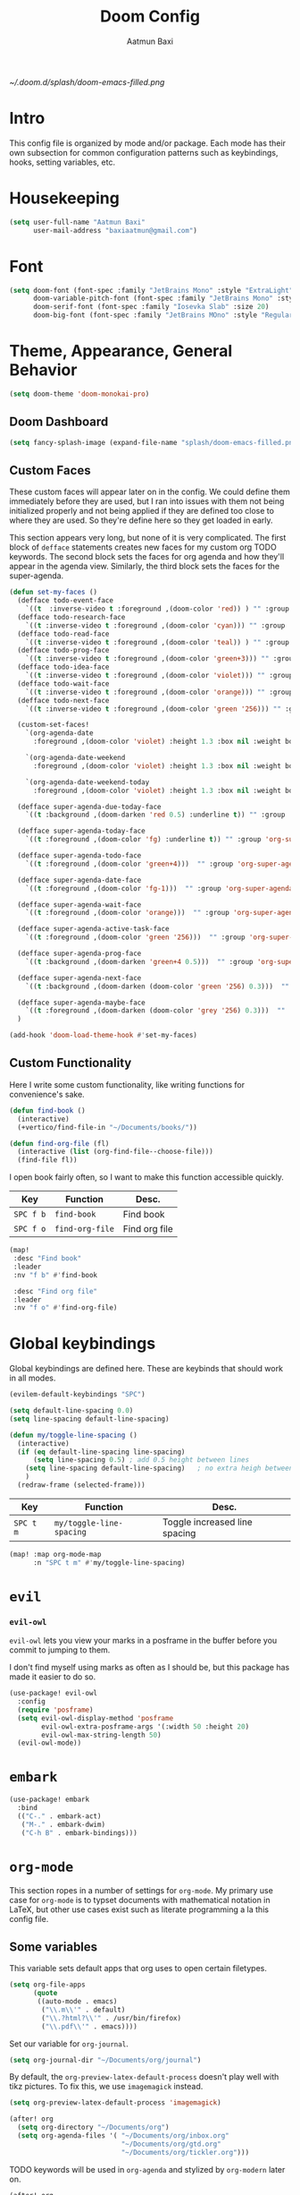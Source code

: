 #+title: Doom Config
#+author: Aatmun Baxi
#+created: Tue Dec 27 12:04:20 2022
#+PROPERTY: header-args :tangle config.el
#+options:

:headers:
#+LATEX_CLASS: article
#+LATEX_CLASS_OPTIONS: [16pt]
#+LATEX_HEADER: \usepackage[margin=0.75in]{geometry}
#+LATEX_HEADER: \usepackage{minted}
#+LATEX_HEADER: \usepackage[noabbrev,nameinlink]{cleveref}
#+latex_header_extra: \newglossaryentry{something}{name={something},description={something}}

#+LATEX_COMPILER: xelatex
:END:

[[~/.doom.d/splash/doom-emacs-filled.png]]
* Intro
This config file is organized by mode and/or package.
Each mode has their own subsection for common configuration patterns such as keybindings, hooks, setting variables, etc.

* Housekeeping
#+begin_src emacs-lisp
(setq user-full-name "Aatmun Baxi"
      user-mail-address "baxiaatmun@gmail.com")
#+end_src
* Font
#+begin_src emacs-lisp
(setq doom-font (font-spec :family "JetBrains Mono" :style "ExtraLight" :size 18)
      doom-variable-pitch-font (font-spec :family "JetBrains Mono" :style "ExtraLight" :size 18)
      doom-serif-font (font-spec :family "Iosevka Slab" :size 20)
      doom-big-font (font-spec :family "JetBrains MOno" :style "Regular" :size 24))
#+end_src

* Theme, Appearance, General Behavior
#+begin_src emacs-lisp
(setq doom-theme 'doom-monokai-pro)
#+end_src

** Doom Dashboard
#+begin_src emacs-lisp
(setq fancy-splash-image (expand-file-name "splash/doom-emacs-filled.png" doom-user-dir))
#+end_src
** Custom Faces
These custom faces will appear later on in the config.
We could define them immediately before they are used, but I ran into issues with them not being initialized properly and not being applied if they are defined too close to where they are used.
So they're define here so they get loaded in early.

This section appears very long, but none of it is very complicated.
The first block of =defface= statements creates new faces for my custom org TODO keywords.
The second block sets the faces for org agenda and how they'll appear in the agenda view.
Similarly, the third block sets the faces for the super-agenda.

#+begin_src emacs-lisp
(defun set-my-faces ()
  (defface todo-event-face
    `((t  :inverse-video t :foreground ,(doom-color 'red)) ) "" :group 'org-modern-faces)
  (defface todo-research-face
    `((t :inverse-video t :foreground ,(doom-color 'cyan))) "" :group 'org-modern-faces)
  (defface todo-read-face
    `((t :inverse-video t :foreground ,(doom-color 'teal)) ) "" :group 'org-modern-faces)
  (defface todo-prog-face
    `((t :inverse-video t :foreground ,(doom-color 'green+3))) "" :group 'org-modern-faces)
  (defface todo-idea-face
    `((t :inverse-video t :foreground ,(doom-color 'violet))) "" :group 'org-modern-faces)
  (defface todo-wait-face
    `((t :inverse-video t :foreground ,(doom-color 'orange))) "" :group 'org-modern-faces)
  (defface todo-next-face
    `((t :inverse-video t :foreground ,(doom-color 'green '256))) "" :group 'org-modern-faces)

  (custom-set-faces!
    `(org-agenda-date
      :foreground ,(doom-color 'violet) :height 1.3 :box nil :weight bold)

    `(org-agenda-date-weekend
      :foreground ,(doom-color 'violet) :height 1.3 :box nil :weight bold)

    `(org-agenda-date-weekend-today
      :foreground ,(doom-color 'violet) :height 1.3 :box nil :weight bold))

  (defface super-agenda-due-today-face
    `((t :background ,(doom-darken 'red 0.5) :underline t)) "" :group 'org-super-agenda)

  (defface super-agenda-today-face
    `((t :foreground ,(doom-color 'fg) :underline t)) "" :group 'org-super-agenda)

  (defface super-agenda-todo-face
    `((t :foreground ,(doom-color 'green+4)))  "" :group 'org-super-agenda )

  (defface super-agenda-date-face
    `((t :foreground ,(doom-color 'fg-1)))  "" :group 'org-super-agenda )

  (defface super-agenda-wait-face
    `((t :foreground ,(doom-color 'orange)))  "" :group 'org-super-agenda )

  (defface super-agenda-active-task-face
    `((t :foreground ,(doom-color 'green '256)))  "" :group 'org-super-agenda )

  (defface super-agenda-prog-face
    `((t :background ,(doom-darken 'green+4 0.5)))  "" :group 'org-super-agenda )

  (defface super-agenda-next-face
    `((t :background ,(doom-darken (doom-color 'green '256) 0.3)))  "" :group 'org-super-agenda )

  (defface super-agenda-maybe-face
    `((t :foreground ,(doom-darken (doom-color 'grey '256) 0.3)))  "" :group 'org-super-agenda )
  )

(add-hook 'doom-load-theme-hook #'set-my-faces)
#+end_src

** Custom Functionality
Here I write some custom functionality, like writing functions for convenience's sake.
#+begin_src emacs-lisp
(defun find-book ()
  (interactive)
  (+vertico/find-file-in "~/Documents/books/"))

(defun find-org-file (fl)
  (interactive (list (org-find-file--choose-file)))
  (find-file fl))
#+end_src

#+RESULTS:
: find-org-file

I open book fairly often, so I want to make this function accessible quickly.
| Key     | Function      | Desc.         |
|---------+---------------+---------------|
| =SPC f b= | =find-book=     | Find book     |
| =SPC f o= | =find-org-file= | Find org file |
#+begin_src emacs-lisp
(map!
 :desc "Find book"
 :leader
 :nv "f b" #'find-book

 :desc "Find org file"
 :leader
 :nv "f o" #'find-org-file)
#+end_src

#+RESULTS:
: find-org-file

* Global keybindings
Global keybindings are defined here.
These are keybinds that should work in all modes.
#+begin_src emacs-lisp
(evilem-default-keybindings "SPC")
#+end_src

#+begin_src emacs-lisp
(setq default-line-spacing 0.0)
(setq line-spacing default-line-spacing)
#+end_src

#+begin_src emacs-lisp
(defun my/toggle-line-spacing ()
  (interactive)
  (if (eq default-line-spacing line-spacing)
      (setq line-spacing 0.5) ; add 0.5 height between lines
    (setq line-spacing default-line-spacing)   ; no extra heigh between lines
    )
  (redraw-frame (selected-frame)))
#+end_src

| Key     | Function               | Desc.                         |
|---------+------------------------+-------------------------------|
| =SPC t m= | =my/toggle-line-spacing= | Toggle increased line spacing |
#+begin_src emacs-lisp
(map! :map org-mode-map
      :n "SPC t m" #'my/toggle-line-spacing)
#+end_src

* =evil=
*** =evil-owl=
=evil-owl= lets you view your marks in a posframe in the buffer before you commit to jumping to them.

I don't find myself using marks as often as I should be, but this package has made it easier to do so.
#+begin_src emacs-lisp
(use-package! evil-owl
  :config
  (require 'posframe)
  (setq evil-owl-display-method 'posframe
        evil-owl-extra-posframe-args '(:width 50 :height 20)
        evil-owl-max-string-length 50)
  (evil-owl-mode))
#+end_src
* =embark=
#+begin_src emacs-lisp
(use-package! embark
  :bind
  (("C-." . embark-act)
   ("M-." . embark-dwim)
   ("C-h B" . embark-bindings)))
#+end_src
* =org-mode=
This section ropes in a number of settings for =org-mode=.
My primary use case for =org-mode= is to typset documents with mathematical notation in  \LaTeX, but other use cases exist such as literate programming a la this config file.

** Some variables
This variable sets default apps that org uses to open certain filetypes.
          #+begin_src emacs-lisp
(setq org-file-apps
      (quote
       ((auto-mode . emacs)
        ("\\.m\\'" . default)
        ("\\.?html?\\'" . /usr/bin/firefox)
        ("\\.pdf\\'" . emacs))))
          #+end_src

Set our variable for =org-journal=.
          #+begin_src emacs-lisp
(setq org-journal-dir "~/Documents/org/journal")
          #+end_src

By default, the =org-preview-latex-default-process= doesn't play well with tikz pictures.
To fix this, we use =imagemagick= instead.
          #+begin_src emacs-lisp
(setq org-preview-latex-default-process 'imagemagick)
          #+end_src
         #+begin_src emacs-lisp
(after! org
  (setq org-directory "~/Documents/org")
  (setq org-agenda-files '( "~/Documents/org/inbox.org"
                            "~/Documents/org/gtd.org"
                            "~/Documents/org/tickler.org")))
          #+end_src

TODO keywords will be used in =org-agenda= and stylized by =org-modern= later on.
          #+begin_src emacs-lisp
(after! org
  (setq org-todo-keywords        ; This overwrites the default Doom org-todo-keywords
        '((sequence
           "TODO(t)"           ; A task that is ready to be tackled
           "NEXT(n)"           ; This task is actionable
           "PROG(g)"           ; A task in progress
           "PROJ(p)"           ; A project
           "RSCH(r)"           ; A task that neeeds to be researched
           "IDEA(i)"           ; An idea
           "EVENT(e)"           ; An event
           "READ(R)"           ; Thing to read
           "WAIT(w)"           ; This task is waiting on someone/thing
           "MAYBE(m)"           ; This task is a maybe

           "DRAFT(D)"           ; Draft tag for ox-hugo
           "|"                 ; The pipe necessary to separate "active" states and "inactive" states
           "DONE(d)"           ; Task has been completed
           "CANCELLED(c)" ))  ; Task has been cancelled
        )
  )
          #+end_src

          #+begin_src emacs-lisp
(after! org
  (setq org-structure-template-alist
        '
        (("a" . "export ascii")
         ("c" . "center")
         ("C" . "comment")
         ("e" . "equation")
         ("E" . "export")
         ("h" . "export html")
         ("l" . "export latex")
         ("q" . "quote")
         ("s" . "src")
         ("v" . "verse"))
        ))
          #+end_src

** Hooks
These will be activated when =org-mode= is opened.
          #+begin_src emacs-lisp
(defun my/org-hooks ()
  (mixed-pitch-mode)
  (org-cdlatex-mode)
  (display-line-numbers-mode -1)
  (visual-fill-column-mode)
  (evil-tex-mode)
  (org-appear-mode)
  )

(add-hook 'org-mode-hook  'my/org-hooks)
          #+end_src
** Appearance
Specify sizes of org headlines by level.
              #+begin_src emacs-lisp
(custom-set-faces!
  '(org-level-1 :inherit outline-1 :height 2.0)
  '(org-level-2 :inherit outline-2 :height 1.8)
  '(org-level-3 :inherit outline-3 :height 1.5)
  '(org-level-4 :inherit outline-4 :height 1.2)
  '(org-level-5 :inherit outline-5 :height 1.0))
              #+end_src

Startup with all trees folded and format some org features
          #+begin_src emacs-lisp
(after! org
  (setq org-highlight-latex-and-related '(latex script entities))
  (setq org-startup-folded t            ;; Start org with all headings folded
        org-startup-indented nil
        org-startup-with-inline-images t ;; Start with inline images showing
        org-fontify-whole-heading-line t ;; Fontify various lines
        org-fontify-done-headline t ;; ..=..
        org-fontify-quote-and-verse-blocks nil
        org-ellipsis "  "                 ;; Change folded ellipsis character
        org-image-actual-width 400     ;; Size of inline images
        org-hide-emphasis-markers t  ;; Hide ==,//,** emphasis markers
        org-indent-mode nil
        )
  )
#+end_src

* =bibtex=
Bibtex is a bibliography package used for \LaTeX.
We configure some of its settings here.
              #+begin_src emacs-lisp
(setq LaTeX-always-use-Biber t)
(setq bibtex-dialect 'biblatex)
(setq bibtex-completion-bibliography "~/Documents/bib/reference-texts.bib")
              #+end_src

* =org-super-agenda=
              #+begin_src emacs-lisp
(use-package! org-super-agenda
  :config
  (require 'doom-themes)
  (require 'org-modern)
  (setq org-agenda-include-deadlines t
        org-agenda-block-separator nil
        org-agenda-compact-blocks nil
        org-agenda-start-day nil ;; i.e. today
        org-agenda-span 1)
  (custom-set-faces!
    `(org-super-agenda-header
      :background "bg" :overline t :height 1.2))
  (setq org-agenda-custom-commands
        '(("s" "Super view"
           ((agenda "" ((org-super-agenda-groups
                         '((:name "Due Today❗"
                            :deadline today
                            :order 0)
                           (:name "Todo ✍️"
                            :todo ("PROG" "WAIT" "NEXT")
                            :and (:todo "TODO" :scheduled today)
                            :and (:todo "TODO" :deadline today)
                            :habit t
                            :order 2)
                           (:name "Coming up 🕙"
                            :scheduled future
                            :deadline future
                            :order 3)))))
            (alltodo ""
                     ((org-agenda-overriding-header "")
                      (org-super-agenda-groups
                       '(
                         (:name "On Campus 🏫"
                          :tag ("@campus" "@blocker")
                          :order 5)

                         (:name "Maybe / To Read 🤔"
                          :todo ("IDEA" "READ" "MAYBE")
                          :order 10)

                         (:discard (:children nil))

                         (:name "Unscheduled"
                          :children ("TODO" "DONE")
                          :and (:scheduled nil :deadline nil)
                          :order 6)))))))))
  (org-super-agenda-mode))
#+end_src

* =org-modern=
We will set custom faces for each of the TODO keywords in the above list.
Some modifications were made to the following [[https://discourse.doomemacs.org/t/change-style-of-idea-in-org-mode/3041/4][reference.]]
#+begin_src emacs-lisp
(use-package! org-modern
  :demand t
  :after org
  :hook (org-mode . org-modern-mode)
  :init
  (setq org-modern-block-fringe 0)
  (setq org-modern-todo-faces
        '(
          ("PROG" . 'todo-prog-face)
          ("NEXT" .  'todo-next-face)
          ("WAIT" . 'todo-wait-face)
          ("RSCH" . 'todo-research-face)
          ("PROJ" . (:inherit org-modern-todo))
          ("READ" . 'todo-read-face)
          ("IDEA" . 'todo-idea-face)
          ("EVENT" .  'todo-event-face)
          ("MAYBE" .  (:inhert org-modern-todo))
          ))
  (with-eval-after-load 'org (global-org-modern-mode))
  (add-hook 'org-agenda-finalize-hook #'org-modern-agenda)
  :config
  (global-org-modern-mode))
#+end_src


#+begin_src emacs-lisp
(after! org
  (require 'org-indent)
  (org-indent-mode -1))
#+end_src

#+RESULTS:

** Agenda
#+begin_src emacs-lisp
(setq org-agenda-skip-scheduled-if-done t)
(setq org-agenda-skip-deadline-if-done t)
(setq org-agenda-start-day "-1d")
(setq org-agenda-todo-ignore-scheduled t)
#+end_src
** PDF Export Process
This PDF export process ensures that bibliographies are properly exported, making use of =biblatex=.
#+begin_src emacs-lisp
(setq org-latex-pdf-process (list "latexmk -shell-escape -bibtex -f -pdf %f"))
#+end_src
** Keybinds
| Key   | Function                     | Desc.                     |
|-------+------------------------------+---------------------------|
| =C-c ]= | =org-ref-insert-link=          | Inserts =org-ref= link      |
| =C-c [= | =org-ref-insert-ref-link=      | Inserts =org-ref= crosslink |
| =z o=   | =+org/open-all-folds=          | Open all folds            |
| =z M=   | =+org/close-all-folds=         | Close all folds           |
| =M-m=   | =org-next-visible-heading=     | Move to next heading      |
| =M-p=   | =org-previous-visible-heading= | Move to prev. heading     |
#+begin_src emacs-lisp
(map! :map org-mode-map
      :i "C-c ]" #'org-ref-insert-link
      :i "C-c [" #'org-ref-insert-ref-link
      :n "z o" #'+org/open-all-folds
      :n "z M" #'+org/close-all-folds
      :nvi "M-m" #'org-next-visible-heading
      :nvi "M-p" #'org-previous-visible-heading)
#+end_src

** Export Settings
*** Disable export of TODO keywords
#+begin_src emacs-lisp
(setq org-export-with-todo-keywords nil)
#+end_src
*** =noex=  Drawers
Sometimes I have text in an org document that I want to see while editing, but don't want it exported to the final document such as PDF.
This setting excludes all drawers carrying the name =noex=  from being exported to the final output.
Word by word, this variable says "export all drawers that /don't/ have the name =noex="
#+begin_src emacs-lisp
(setq org-export-with-drawers '(not "noex"))
#+end_src
This setting applies to all org files, but can be overwritten on a per-file basis in the =:options= header.
* =helm-bibtex=
=helm-bibtex= is a package that provides tools for bibliography management with the =helm= completion framework.

=helm-bibtex= does not have this issue, hence I use it.
#+begin_src emacs-lisp
(use-package! helm-bibtex
  :config
  (setq bibtex-completion-bibliography "~/Documents/bib/reference-texts.bib"
    bibtex-completion-library-path '("~/Documents/books"  "~/Documents/articles")
    bibtex-completion-notes-path "~/Documents/org/general-notes.org"
    bibtex-completion-notes-template-multiple-files "* ${author-or-editor}, ${title}, ${journal}, (${year}) :${=type=}: \n\nSee [[cite:&${=key=}]]\n"

    bibtex-completion-additional-search-fields '(keywords)
    bibtex-completion-display-formats
    '((article       . "${=has-pdf=:1}${=has-note=:1} ${year:4} ${author:36} ${title:*} ${journal:40}")
      (inbook        . "${=has-pdf=:1}${=has-note=:1} ${year:4} ${author:36} ${title:*} Chapter ${chapter:32}")
      (incollection  . "${=has-pdf=:1}${=has-note=:1} ${year:4} ${author:36} ${title:*} ${booktitle:40}")
      (inproceedings . "${=has-pdf=:1}${=has-note=:1} ${year:4} ${author:36} ${title:*} ${booktitle:40}")
      (t             . "${=has-pdf=:1}${=has-note=:1} ${year:4} ${author:36} ${title:*}"))
    ))
#+end_src

#+RESULTS:
: t

* =org-ref=
=org-ref= is a useful package to simplify and unify the addition of citations to documents.
#+begin_src emacs-lisp
(use-package! org-ref
  :after org
  :ensure t
  :init
  (require 'bibtex)
  (require 'org-ref-helm)
  ;; (require 'org-ref-ivy)

  (with-eval-after-load 'ox
    (defun my/org-ref-process-buffer--html (backend)
      "Preprocess `org-ref' citations to HTML format. Do this only if the export backend is `html' or a derivative of that."
      ;; `ox-hugo' is derived indirectly from `ox-html'.
      ;; ox-hugo <- ox-blackfriday <- ox-md <- ox-html
      (when (org-export-derived-backend-p backend 'html)
        (org-ref-process-buffer 'html))))
    (add-to-list 'org-export-before-parsing-hook #'my/org-ref-process-buffer--html)

  :config
  (setq   org-ref-default-bibliography "~/Documents/bib/reference-texts.bib"
          org-ref-pdf-directory '("~/Documents/books" "~/Documents/articles")
          org-ref-insert-link-function 'org-ref-insert-link-hydra/body
          org-ref-insert-cite-function 'org-ref-cite-insert-helm
          org-ref-insert-ref-function 'org-ref-insert-ref-link

          bibtex-autokey-year-length 4
          bibtex-autokey-name-year-separator "-"
          bibtex-autokey-year-title-separator "-"
          bibtex-autokey-titleword-separator "-"
          bibtex-autokey-titlewords 2
          bibtex-autokey-titlewords-stretch 1
          bibtex-autokey-titleword-length 5)
  )
#+end_src
* =xenops-mode=
:PROPERTIES:
:ARCHIVE_TIME: 2023-04-28 Fri 16:46
:ARCHIVE_FILE: ~/.doom.d/config.org
:ARCHIVE_CATEGORY: config
:END:
NOTE: This package will be unnecessary soon, as a new implementation of =org-latex-preview= will be available in vanilla Org (most likely 9.7).


=xenops-mode= is a \LaTeX editing environment that automatically and asynchronously compiles LaTeX dvi files.
It is a more feature-rich replacement for =org-latex-preview=.

#+NAME: xenops-kt
| Key     | Function    | Desc.              |
|---------+-------------+--------------------|
| =SPC m z= | =xenops-mode= | Starts =xenops-mode= |
#+begin_src emacs-lisp
(map! :map org-mode-map
      :n "SPC m z" #'xenops-mode
      :map LaTeX-mode-map
      :n "SPC m z" #'xenops-mode)
#+end_src

Increase the preview image sizes so that they're readable.
#+begin_src emacs-lisp
(setq xenops-math-image-scale-factor 1.25
      xenops-reveal-on-entry nil
      )
#+end_src

Using the fact that svgs are just glorified xml, this function will be used to change the background and foreground color of all generated latex previews in the =xenops= cache directory.
#+begin_src emacs-lisp
(defun change-xenops-svg-colors ()
  "Change the background and foreground colors of SVG files in DIR."
    (call-process "/bin/bash" nil nil t "-c" (concat "find \"/home/aatmun/.emacs.d/.local/cache/xenops/cache\"  -type f -name \"*.svg\" -exec xmlstarlet ed -L -u \"//*[local-name()='rect']/@fill\" -v '" (doom-color 'bg) "' -u \"//*[local-name()='g']/@fill\"  -v '" (doom-color 'fg) "' {}  \\; -exec sed -i \"s/\\\"/'/g\" {} \\;")))
#+end_src


Since the above function should be used when we change themes, hook it to changing the theme
#+begin_src emacs-lisp
;; (add-hook 'doom-load-theme-hook #'change-xenops-svg-colors)
#+end_src
This attempt didn't work.
* =org-journal=
#+begin_src emacs-lisp
(setq org-journal-file-type 'monthly)
#+end_src
* =org-noter=
#+begin_src emacs-lisp
(use-package! org-noter
  :defer f
  :config
  (setq org-noter-always-create-frame t))
#+end_src
* =org-roam=
=org-roam= is a package to keep a digital zettelkasten, and is a method to take atomic notes and build a 'second brain'.
#+begin_src emacs-lisp
(use-package! org-roam
  :custom
  (org-roam-directory "~/Documents/org/roam")

  :config
  (defun my/org-roam-hooks ()
    (xenops-mode)
    (org-cdlatex-mode)
    )

  (add-hook 'org-roam-capture-new-node-hook 'my/org-roam-hooks)
  (add-hook 'org-roam-find-file-hook 'my/org-roam-hooks)
  (setq org-roam-node-display-template
        (concat "${title:*} "
                (propertize "${tags:40}" 'face 'org-modern-tag)))

  (setq org-roam-node-display-template (concat "${title:*} " (propertize "${tags:10}" 'face 'org-tag)))
  (require 'org-roam-protocol)

  (setq org-roam-capture-templates '(
                                     ("h" "default" plain
                                      "%?"
                                      :if-new (file+head "daily/%<%Y%m%d%H%M%S>-${slug}.org"
                                                         "#+title: ${title}\n#+last_modified: %U\n#+setupfile: ~/Documents/org/latex_template.org\n\n")
                                      :unnarrowed t)


                                     ("d" "definition" plain
                                      "%?"
                                      :if-new (file+head "%<%Y%m%d%H%M%S>-${slug}.org"
                                                         "#+title: ${title}\n#+filetags: :definition:\n#+last_modified: %U\n#+setupfile: ~/Documents/org/latex_template.org\n\n")
                                      :unnarrowed t)

                                     ("f" "fleeting" plain
                                      "%?"
                                      :if-new (file+head "%<%Y%m%d%H%M%S>-${slug}.org"
                                                         "#+title: ${title}\n#+filetags: :fleeting:\n#+last_modified: %U\n#+setupfile: ~/Documents/org/latex_template.org\n\n")
                                      :unnarrowed t)
                                     )

        )
  )

(use-package! websocket
  :after org-roam)

(use-package! org-roam-ui
  :after org-roam ;; or :after org
  ;; normally we'd recommend hooking orui after org-roam, but since org-roam does not have
  ;; a hookable mode anymore, you're advised to pick something yourself
  ;; if you don't care about startup time, use
  ;; :hook (      after-init . org-roam-ui-mode)
  :config
  (setq org-roam-ui-sync-theme t
        org-roam-ui-follow t
        org-roam-ui-update-on-save t
        org-roam-ui-open-on-start t))
#+end_src


By default DOOM offers only keybindings for these functions that work in normal mode. These will work in insert mode as well.
#+name: roam-kt
| Key       | Function             |
|-----------+----------------------|
| =C-c n r i= | =org-roam-node-insert= |
| =C-c n r f= | =org-roam-node-find=   |
| =SPC n r t= | =org-roam-tag-add=     |
| =SPC n r u= | =org-roam-tag-remove=  |
#+begin_src emacs-lisp
(map! :map org-mode-map
      :prefix "C-c"
      :desc "Insert node"
      :i "n r i" #'org-roam-node-insert
      :desc "Find node"
      :i "n r f" #'org-roam-node-find

      :map org-roam-mode-map
      :leader
      :desc "Add tag"
      :nv "n r t" #'org-roam-tag-add
      :desc "Remove tag"
      :nv "n r u" #'org-roam-tag-remove)
#+end_src

* =org-capture=
Used mostly in tight integration with the =agenda=, capture templates let me capture snippets of org text and quickly refile them to worry about later.
They can of course be used to capture more arbitrary snippets of text and refiled to non-agenda files, but my workflow is still in a young state.
It is inspired mostly by "Getting Things Done".
Maybe I will find use for them later.

These templates set up the outline. Here is a table of what they do:

| Entry    | Text Content | File        | Top Headline |
|----------+--------------+-------------+--------------|
| Todo     | "* TODO"     | inbox.org   | Tasks        |
| research | "* RSCH"     | inbox.org   | Research     |
| idea     | "* IDEA"     | inbox.org   | Ideas        |
| event    | "* EVENT"    | tickler.org | N/A          |
| read     | "* READ""    | inbox.org   | N/A          |


#+begin_src emacs-lisp
(after! (org-modern)
  (use-package! org-capture
    :config
    (setq org-refile-targets '(("~/Documents/org/gtd.org" :maxlevel . 1)
                               ("~/Documents/org/inbox.org" :maxlevel . 1)
                               ("~/Documents/org/tickler.org" :maxlevel . 1)
                               ("~/Documents/org/maybe.org" :maxlevel . 1)
                               ("~/Documents/org/topology2.org" :maxlevel . 2)
                               ("~/Documents/org/alggeo2.org" :maxlevel . 2)
                               ("~/Documents/org/algtop2.org" :maxlevel . 2)
                               ))
    (setq org-capture-templates
          '( ("t" "Todo" entry (file "~/Documents/org/inbox.org")
              "* TODO  %?\n  %i\n  %a \n#+created: %t")
             ("r" "research" entry (file "~/Documents/org/inbox.org")
              "* RSCH  %?\n  %i\n  %a \n#+created: %t")
             ("i" "idea" entry (file "~/Documents/org/inbox.org")
              "* IDEA  %?\n  %i\n  %a \n#+created: %t")
             ("e" "event" entry (file "~/Documents/org/tickler.org")
              "* EVENT  %?\n  %i\n #+created: %t")
             ("R" "read" entry (file "~/Documents/org/inbox.org" )
              "* READ  %?\n  %i\n #+created: %t")
             ))
    )
  )
#+end_src

#+RESULTS:
: t

* =pdf-view-mode=
** Keybindings
| Key | Function                       | Desc.                        |
|-----+--------------------------------+------------------------------|
| =M-m= | =pdf-view-auto-slice-minor-mode= | Slice off whitespace of PDFs |
| =M-f= | =pdf-view-themed-minor-mode=     | Theme PDFs                   |
#+begin_src emacs-lisp
(map! :map pdf-view-mode-map
      "M-m" #'pdf-view-auto-slice-minor-mode
      "M-f" #'pdf-view-themed-minor-mode)
#+end_src

** Hooks
#+begin_src emacs-lisp
(add-hook 'pdf-tools-enabled-hook 'pdf-view-themed-minor-mode)
(add-hook 'pdf-tools-enabled-hook 'pdf-view-auto-slice-minor-mode)
#+end_src

* =haskell-mode=
#+begin_src emacs-lisp
(setq haskell-compile-command "ghc -Wall -ferror-spans -fforce-recomp -dynamic -c %s")
#+end_src

** Hooks
#+begin_src emacs-lisp
(add-hook 'haskell-mode-hook #'hindent-mode)
(add-hook 'haskell-mode-hook #'lsp-ui-mode)
#+end_src

* =python-mode=
#+begin_src emacs-lisp
(add-hook 'python-mode 'elpy-enable)
#+end_src
* =yasnippets=
This section is taken from the ideas and code in this article: [[https://karthinks.com/software/latex-input-for-impatient-scholars/][LaTeX Input for the Impatient Scholar]].

This function allows for auto expanding of snippets.
#+begin_src emacs-lisp
(require 'yasnippet)
(defun my/yas-try-expanding-auto-snippets ()
  (when (bound-and-true-p yas-minor-mode)
    (let ((yas-buffer-local-condition ''(require-snippet-condition . auto)))
      (yas-expand))))
#+end_src

Then actually implement the auto expansion.
#+begin_src emacs-lisp
(add-hook 'post-self-insert-hook #'my/yas-try-expanding-auto-snippets)
#+end_src

Suppress the complaining =yasnippet= tends to do when it directly edits the buffer.
#+begin_src emacs-lisp
(with-eval-after-load 'warnings
  (cl-pushnew '(yasnippet backquote-change) warning-suppress-types
              :test 'equal))
#+end_src
* =ink=
[[github:foxfriday/ink][ink]] is a package that allows for fast insertion of inkspace figures into =latex-mode= and =org-mode= buffers.

By default, =ink= embeds =.png= files into =org-mode= files.
I wanted to emulate Castel's [[https://castel.dev/post/lecture-notes-2/][inkscape workflow]] for inserting Inkscape figures into LaTeX files quickly, and =ink= gets us close, but not quite there.
This configuration lets me get what I want, by allowing insertion of a =.pdf_tex= file into documents, which will allow for adjustment of fonts on the fly as we export to PDF.
The behavior should insert a LaTeX snippet with a new figure containing a =.pdf_tex= file, while also providing an =org-mode= link to a png to be viewed inline in the org buffer.

The =ink-insert-org-combined= function inserts a LaTeX figure with the =pdf_tex= exported version of the =svg= file so that it is sensitive to LaTeX formatting changes.
It also puts a second =png= version in a =:noex:= drawer.
This =:noex:= drawer is a general notation that I use to withhold some portions of an org document from being exported.
In this case, we use this drawer because I'd still like to see the image of the figure inline, but don't want it exported twice.
#+begin_src emacs-lisp
(use-package! ink
  :config
  ;; These flags export all the necessary file formats
  (setq ink-flags-custom (list "--export-area-drawing"
                               "--export-dpi 100"
                               "--export-type=png,pdf"
                               "--export-latex"
                               "--export-overwrite"))
  (setq ink-flags-options
        (list (cons 'latex-mode ink-flags-latex)
              (cons 'org-mode ink-flags-custom)
              (cons 'markdown-mode ink-flags-png)))
  ;; This variable inserts both the LaTeX fragment to insert
  ;; the .pdf_tex file and commented org-mode link to let us view
  ;; the image inline in the org buffer
  (setq ink-insert-org-combined "\n\\begin{figure}[H]
    \\centering
    \\def\\svgscale{0.5}
    \\subimport{%s}{%s.pdf_tex}
    \\caption{}
    \\label{fig:%s}\n\\end{figure}\n:noex:\n[[file:%1$s/%2$s.png]]\n:END:\n")
  (setq ink-insert-options
        (list (cons 'latex-mode ink-insert-latex)
              (cons 'org-mode ink-insert-org-combined)
              (cons 'markdown-mode ink-insert-md))))
#+end_src

| Key     | Function        | Desc.                |
|---------+-----------------+----------------------|
| =SPC i i= | =ink-make-figure= | Make inkscape figure |
Set keybindings to insert inkscape figures
#+begin_src emacs-lisp
(map! :map org-mode-map
      :n "SPC i i"
      #'ink-make-figure)
#+end_src

* quiver
Related to =ink= in its use case, but not exactly the same is [[github:varkor/quiver][quiver]] [Dependency].
This is a program to easily and interactively create commutative diagrams using the =tikz-cd= LaTeX package.
All we need is a function to interactively insert open the program.
#+begin_src emacs-lisp
(defun open-quiver-local ()
  "Open quiver program locally"
  (interactive)
  (start-process "open-quiver" nil "firefox" "--new-window" "/home/aatmun/working/quiver/src/index.html"))

(defun open-quiver-web ()
  "Open quiver program on the web"
  (interactive)
  (start-process "open-quiver" nil "firefox" "--new-window" "https://q.uiver.app"))
#+end_src

| Key       | Function          | Desc.                           |
|-----------+-------------------+---------------------------------|
| =SPC i c l= | =open-quiver-local= | Open quiver instance locally    |
| =SPC i c w= | =open-quiver-web=   | Open quiver instance in browser |
#+begin_src emacs-lisp
(map! :map org-mode-map
      :prefix "SPC i c"
      :nv "l"
      #'open-quiver-local
      :nv "w"
      #'open-quiver-web)
#+end_src

* =org-babel=
#+begin_src emacs-lisp
(org-babel-do-load-languages
 'org-babel-load-languages
 '((emacs-lisp . t)
   (python . t)
   (haskell . t)
   (jupyter . t)))
#+end_src
* =company=
Disable company in =org-mode=.
#+begin_src emacs-lisp
(setq company-global-modes '(not org-mode))
#+end_src

* =elfeed=
#+begin_src emacs-lisp
(setq elfeed-feeds '("https://updates.orgmode.org/feed/updates"
                     "http://arxiv.org/rss/math.QA"
                     "https://arxiv.org/list/math.CT"
                     "https://arxiv.org/list/math.AG"))
#+end_src

* =frog-jump=
| Key     | Function         | Description                |
|---------+------------------+----------------------------|
| =SPC b f= | frog-jump-buffer | Open =frog-jump-buffer= menu |
#+begin_src emacs-lisp
(map!
      :desc "Frog jump buffer"
      :nv "SPC b f" #'frog-jump-buffer)
#+end_src

#+begin_src emacs-lisp
(defun my/frog-menu-hook ()
  (setq-local avy-background nil)
  )

(use-package! frog-jump-buffer
  :config
  (setq frog-jump-buffer-include-current-buffer nil)
  (dolist (regexp '("TAGS" "compile-log\\*$" "^compile-Log\\*" "Compile-log\\*"  "-debug\\*$" "^\\:" "errors\\*$" "^\\*Backtrace" "-ls\\*$" "\\*scratch\\*" "stderr\\*$" "^\\*Flymake" "^\\*vc" "^\\*Warnings" "^\\*eldoc" "\\^*Shell Command" "^\\*Xenops" "^\\*Messages" "\\*doom\\*" ))
    (push regexp frog-jump-buffer-ignore-buffers))
  (add-hook 'frog-menu-after-init-hook 'my/frog-menu-hook)
  )
#+end_src

* =beacon=
#+begin_src emacs-lisp
(beacon-mode 1)
#+end_src

#+RESULTS:
: t

* Something
